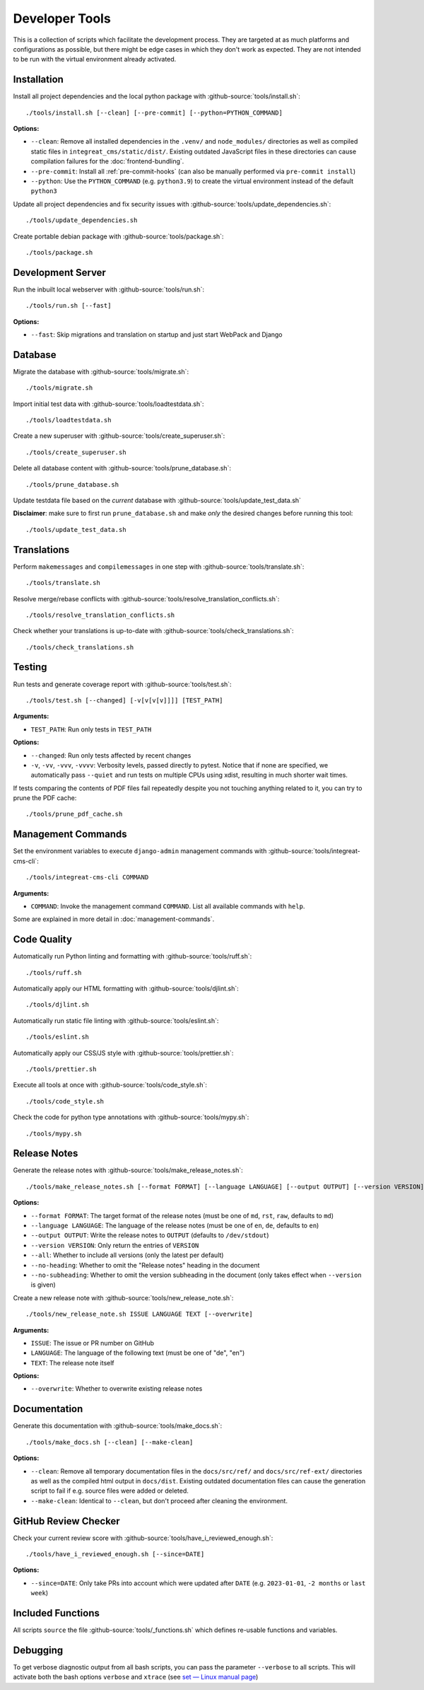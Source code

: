 ***************
Developer Tools
***************

This is a collection of scripts which facilitate the development process.
They are targeted at as much platforms and configurations as possible, but there might be edge cases in which they don't work as expected.
They are not intended to be run with the virtual environment already activated.


Installation
============

Install all project dependencies and the local python package with :github-source:`tools/install.sh`::

    ./tools/install.sh [--clean] [--pre-commit] [--python=PYTHON_COMMAND]

**Options:**

* ``--clean``: Remove all installed dependencies in the ``.venv/`` and ``node_modules/`` directories as well as compiled
  static files in ``integreat_cms/static/dist/``. Existing outdated JavaScript files in these directories can cause compilation
  failures for the :doc:`frontend-bundling`.

* ``--pre-commit``: Install all :ref:`pre-commit-hooks` (can also be manually performed via ``pre-commit install``)

* ``--python``: Use the ``PYTHON_COMMAND`` (e.g. ``python3.9``) to create the virtual environment instead of the default ``python3``

Update all project dependencies and fix security issues with :github-source:`tools/update_dependencies.sh`::

    ./tools/update_dependencies.sh

Create portable debian package with :github-source:`tools/package.sh`::

    ./tools/package.sh


Development Server
==================

Run the inbuilt local webserver with :github-source:`tools/run.sh`::

    ./tools/run.sh [--fast]

**Options:**

* ``--fast``: Skip migrations and translation on startup and just start WebPack and Django


Database
========

Migrate the database with :github-source:`tools/migrate.sh`::

    ./tools/migrate.sh

Import initial test data with :github-source:`tools/loadtestdata.sh`::

    ./tools/loadtestdata.sh

Create a new superuser with :github-source:`tools/create_superuser.sh`::

    ./tools/create_superuser.sh

Delete all database content with :github-source:`tools/prune_database.sh`::

    ./tools/prune_database.sh

| Update testdata file based on the *current* database with :github-source:`tools/update_test_data.sh`

**Disclaimer**: make sure to first run ``prune_database.sh`` and make *only* the desired changes before running this tool::

    ./tools/update_test_data.sh

.. _translations:

Translations
============

Perform ``makemessages`` and ``compilemessages`` in one step with :github-source:`tools/translate.sh`::

    ./tools/translate.sh

Resolve merge/rebase conflicts with :github-source:`tools/resolve_translation_conflicts.sh`::

    ./tools/resolve_translation_conflicts.sh

Check whether your translations is up-to-date with :github-source:`tools/check_translations.sh`::

    ./tools/check_translations.sh


Testing
=======

Run tests and generate coverage report with :github-source:`tools/test.sh`::

    ./tools/test.sh [--changed] [-v[v[v[v]]]] [TEST_PATH]

**Arguments:**

* ``TEST_PATH``: Run only tests in ``TEST_PATH``

**Options:**

* ``--changed``: Run only tests affected by recent changes

* ``-v``, ``-vv``, ``-vvv``, ``-vvvv``: Verbosity levels, passed directly to pytest.
  Notice that if none are specified, we automatically pass ``--quiet``
  and run tests on multiple CPUs using xdist, resulting in much shorter wait times.

If tests comparing the contents of PDF files fail repeatedly despite you not touching anything related to it, you can try to prune the PDF cache::

    ./tools/prune_pdf_cache.sh


.. _management-command-tool:

Management Commands
===================

Set the environment variables to execute ``django-admin`` management commands
with :github-source:`tools/integreat-cms-cli`::

    ./tools/integreat-cms-cli COMMAND

**Arguments:**

* ``COMMAND``: Invoke the management command ``COMMAND``. List all available commands with ``help``.

Some are explained in more detail in :doc:`management-commands`.


Code Quality
============

Automatically run Python linting and formatting with :github-source:`tools/ruff.sh`::

    ./tools/ruff.sh

Automatically apply our HTML formatting with :github-source:`tools/djlint.sh`::

    ./tools/djlint.sh

Automatically run static file linting with :github-source:`tools/eslint.sh`::

    ./tools/eslint.sh

Automatically apply our CSS/JS style with :github-source:`tools/prettier.sh`::

    ./tools/prettier.sh

Execute all tools at once with :github-source:`tools/code_style.sh`::

    ./tools/code_style.sh

Check the code for python type annotations with :github-source:`tools/mypy.sh`::

    ./tools/mypy.sh


Release Notes
=============

Generate the release notes with :github-source:`tools/make_release_notes.sh`::

    ./tools/make_release_notes.sh [--format FORMAT] [--language LANGUAGE] [--output OUTPUT] [--version VERSION] [--all] [--no-heading] [--no-subheading]

**Options:**

* ``--format FORMAT``: The target format of the release notes (must be one of ``md``, ``rst``, ``raw``, defaults to ``md``)
* ``--language LANGUAGE``: The language of the release notes (must be one of ``en``, ``de``, defaults to ``en``)
* ``--output OUTPUT``: Write the release notes to ``OUTPUT`` (defaults to ``/dev/stdout``)
* ``--version VERSION``: Only return the entries of ``VERSION``
* ``--all``: Whether to include all versions (only the latest per default)
* ``--no-heading``: Whether to omit the "Release notes" heading in the document
* ``--no-subheading``: Whether to omit the version subheading in the document (only takes effect when ``--version`` is given)

Create a new release note with :github-source:`tools/new_release_note.sh`::

    ./tools/new_release_note.sh ISSUE LANGUAGE TEXT [--overwrite]

**Arguments:**

* ``ISSUE``: The issue or PR number on GitHub
* ``LANGUAGE``: The language of the following text (must be one of "de", "en")
* ``TEXT``: The release note itself

**Options:**

* ``--overwrite``: Whether to overwrite existing release notes


Documentation
=============

Generate this documentation with :github-source:`tools/make_docs.sh`::

    ./tools/make_docs.sh [--clean] [--make-clean]

**Options:**

* ``--clean``: Remove all temporary documentation files in the ``docs/src/ref/`` and ``docs/src/ref-ext/``
  directories as well as the compiled html output in ``docs/dist``. Existing outdated documentation files can cause the
  generation script to fail if e.g. source files were added or deleted.
* ``--make-clean``: Identical to ``--clean``, but don't proceed after cleaning the environment.


GitHub Review Checker
=====================

Check your current review score with :github-source:`tools/have_i_reviewed_enough.sh`::

    ./tools/have_i_reviewed_enough.sh [--since=DATE]

**Options:**

* ``--since=DATE``: Only take PRs into account which were updated after ``DATE`` (e.g. ``2023-01-01``, ``-2 months`` or ``last week``)


Included Functions
==================

All scripts ``source`` the file :github-source:`tools/_functions.sh` which defines re-usable functions and variables.


Debugging
=========

To get verbose diagnostic output from all bash scripts, you can pass the parameter ``--verbose`` to all scripts.
This will activate both the bash options ``verbose`` and ``xtrace`` (see `set — Linux manual page <https://man7.org/linux/man-pages/man1/set.1p.html>`_)
